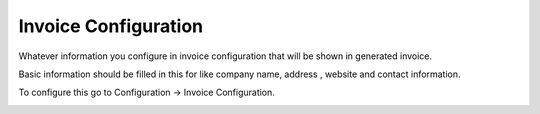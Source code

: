 =====================
Invoice Configuration
=====================



Whatever information you configure in invoice configuration that will be shown in generated invoice.

Basic information should be filled in this for like company name, address , website and contact information.

To configure this go to Configuration -> Invoice Configuration.



.. image:: /Images/company_profile_banner.png
